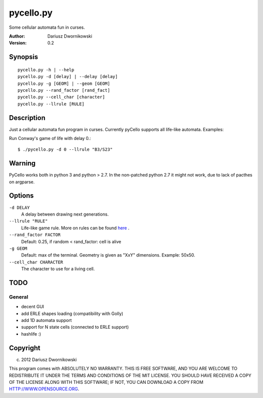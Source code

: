 ==========
pycello.py
==========

Some cellular automata fun in curses. 

:Author: Dariusz Dwornikowski
:Version: 0.2

Synopsis
========
::

  pycello.py -h | --help 
  pycello.py -d [delay] | --delay [delay]
  pycello.py -g [GEOM] | --geom [GEOM]
  pycello.py --rand_factor [rand_fact]
  pycello.py --cell_char [character]
  pycello.py --llrule [RULE]

Description
===========

Just a cellular automata fun program in curses.
Currently pyCello supports all life-like automata.
Examples:

Run Conway's game of life with delay 0.::

  $ ./pycello.py -d 0 --llrule "B3/S23" 

Warning
=======

PyCello works both in python 3 and python > 2.7. In the non-patched python 2.7
it might not work, due to lack of pacthes on argparse. 

Options
=======
``-d DELAY``
  A delay between drawing next generations.
``--llrule "RULE"``
  Life-like game rule. More on rules can be found `here <http://en.wikipedia.org/wiki/Life-like_cellular_automaton>`_ .
``--rand_factor FACTOR`` 
  Default: 0.25, if random < rand_factor: cell is alive
``-g GEOM``
  Default: max of the terminal. Geometry is given as "XxY" dimensions. Example: 50x50. 
``--cell_char CHARACTER``
  The character to use for a living cell. 

TODO
====

General
-------
* decent GUI
* add ERLE shapes loading (compatibility with Golly)
* add 1D automata support
* support for N state cells (connected to ERLE support)
* hashlife :)


Copyright
=========
(c) 2012 Dariusz Dwornikowski

This program comes with ABSOLUTELY NO WARRANTY.
THIS IS FREE SOFTWARE, AND YOU ARE WELCOME TO REDISTRIBUTE IT UNDER THE TERMS
AND CONDITIONS OF THE MIT LICENSE.  YOU SHOULD HAVE RECEIVED A COPY OF THE
LICENSE ALONG WITH THIS SOFTWARE; IF NOT, YOU CAN DOWNLOAD A COPY FROM HTTP://WWW.OPENSOURCE.ORG.


